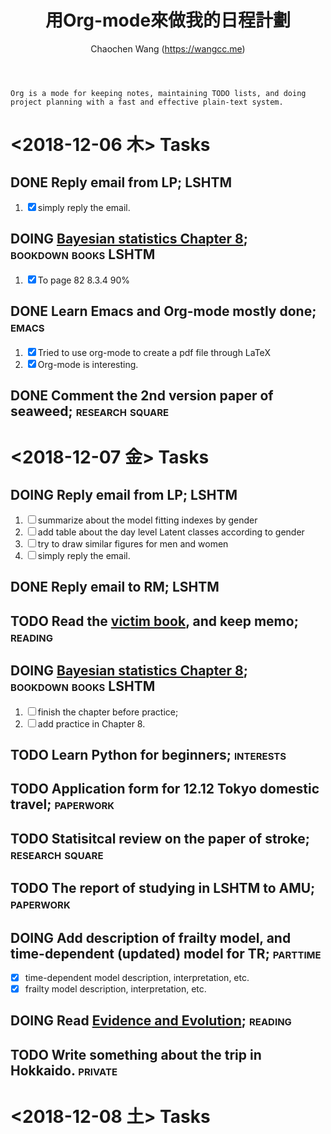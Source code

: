 #+TITLE: 用Org-mode來做我的日程計劃
#+AUTHOR: Chaochen Wang (https://wangcc.me)
#+EMAIL: chaochen@wangcc.me

#+BEGIN_EXAMPLE 
Org is a mode for keeping notes, maintaining TODO lists, and doing project planning with a fast and effective plain-text system.
#+END_EXAMPLE

*  <2018-12-06 木> Tasks

** DONE Reply email from LP;                                         :LSHTM:
1. [X] simply reply the email.
** DOING [[https://wangcc.me/LSHTMlearningnote/section-86.html][Bayesian statistics Chapter 8]];               :bookdown:books:LSHTM:
1. [X] To page 82 8.3.4 90%
** DONE Learn Emacs and Org-mode mostly done;                        :emacs:
1. [X] Tried to use org-mode to create a pdf file through LaTeX
2. [X] Org-mode is interesting. 
** DONE Comment the 2nd version paper of seaweed;          :research:square:

* <2018-12-07 金> Tasks

** DOING Reply email from LP;                                        :LSHTM:
1. [ ] summarize about the model fitting indexes by gender
2. [ ] add table about the day level Latent classes according to gender
2. [ ] try to draw similar figures for men and women
3. [ ] simply reply the email.
** DONE Reply email to RM;                                           :LSHTM:
** TODO Read the [[http://ywang.uchicago.edu/history/victim_ebook_070505.pdf][victim book]], and keep memo;                       :reading:
** DOING [[https://wangcc.me/LSHTMlearningnote/section-86.html][Bayesian statistics Chapter 8]];		       :bookdown:books:LSHTM:
1. [ ] finish the chapter before practice;
1. [ ] add practice in Chapter 8.
** TODO Learn Python for beginners;                              :interests:
** TODO Application form for 12.12 Tokyo domestic travel;        :paperwork:
** TODO Statisitcal review on the paper of stroke;         :research:square:
** TODO The report of studying in LSHTM to AMU;                  :paperwork:
** DOING Add description of frailty model, and time-dependent (updated) model for TR; :parttime:
- [X] time-dependent model description, interpretation, etc. 
- [X] frailty model description, interpretation, etc. 
** DOING Read [[https://www.amazon.com/Evidence-Evolution-Logic-Behind-Science-ebook/dp/B00KILLNIO/ref=mt_kindle?_encoding=UTF8&me=&qid=1543812059][Evidence and Evolution]];                              :reading:
** TODO Write something about the trip in Hokkaido.                :private:

* <2018-12-08 土> Tasks

